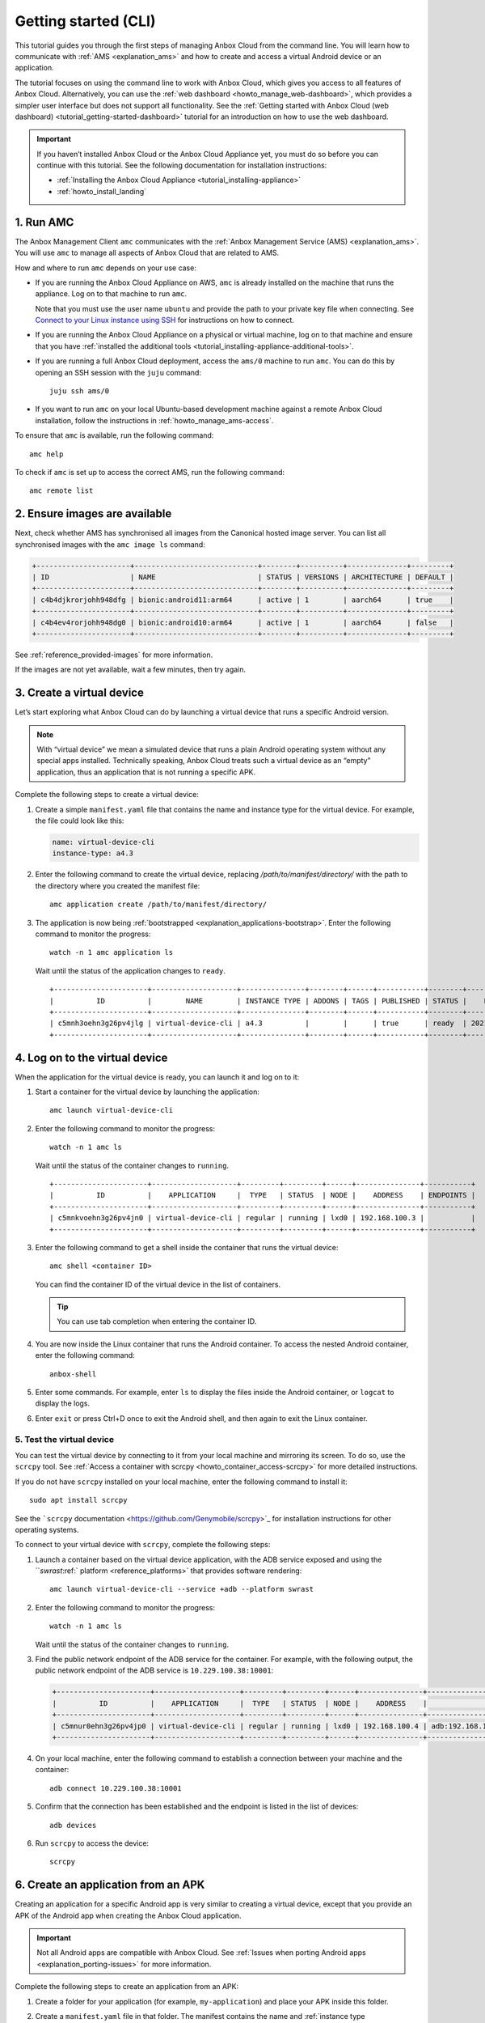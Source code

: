 .. _tutorial_getting-started:

=====================
Getting started (CLI)
=====================

This tutorial guides you through the first steps of managing Anbox Cloud
from the command line. You will learn how to communicate with
:ref:`AMS <explanation_ams>` and how to
create and access a virtual Android device or an application.

The tutorial focuses on using the command line to work with Anbox Cloud,
which gives you access to all features of Anbox Cloud. Alternatively,
you can use the :ref:`web dashboard <howto_manage_web-dashboard>`, which
provides a simpler user interface but does not support all
functionality. See the :ref:`Getting started with Anbox Cloud (web dashboard) <tutorial_getting-started-dashboard>`
tutorial for an introduction on how to use the web dashboard.

.. important::
   If you haven’t installed
   Anbox Cloud or the Anbox Cloud Appliance yet, you must do so before you
   can continue with this tutorial. See the following documentation for
   installation instructions:
   
   -  :ref:`Installing the Anbox Cloud Appliance <tutorial_installing-appliance>`
   -  :ref:`howto_install_landing`
      

1. Run AMC
==========

The Anbox Management Client ``amc`` communicates with the :ref:`Anbox Management Service (AMS) <explanation_ams>`. You will use
``amc`` to manage all aspects of Anbox Cloud that are related to AMS.

How and where to run ``amc`` depends on your use case:

-  If you are running the Anbox Cloud Appliance on AWS, ``amc`` is
   already installed on the machine that runs the appliance. Log on to
   that machine to run ``amc``.

   Note that you must use the user name ``ubuntu`` and provide the path
   to your private key file when connecting. See `Connect to your Linux instance using SSH <https://docs.aws.amazon.com/AWSEC2/latest/UserGuide/AccessingInstancesLinux.html>`_
   for instructions on how to connect.
-  If you are running the Anbox Cloud Appliance on a physical or virtual
   machine, log on to that machine and ensure that you have :ref:`installed the additional tools <tutorial_installing-appliance-additional-tools>`.
-  If you are running a full Anbox Cloud deployment, access the
   ``ams/0`` machine to run ``amc``. You can do this by opening an SSH
   session with the ``juju`` command:

   ::

        juju ssh ams/0

-  If you want to run ``amc`` on your local Ubuntu-based development
   machine against a remote Anbox Cloud installation, follow the
   instructions in :ref:`howto_manage_ams-access`.

To ensure that ``amc`` is available, run the following command:

::

   amc help

To check if ``amc`` is set up to access the correct AMS, run the
following command:

::

   amc remote list

2. Ensure images are available
==============================

Next, check whether AMS has synchronised all images from the Canonical
hosted image server. You can list all synchronised images with the
``amc image ls`` command:

.. code:: bash

   +----------------------+-----------------------------+--------+----------+--------------+---------+
   | ID                   | NAME                        | STATUS | VERSIONS | ARCHITECTURE | DEFAULT |
   +----------------------+-----------------------------+--------+----------+--------------+---------+
   | c4b4djkrorjohh948dfg | bionic:android11:arm64      | active | 1        | aarch64      | true    |
   +----------------------+-----------------------------+--------+----------+--------------+---------+
   | c4b4ev4rorjohh948dg0 | bionic:android10:arm64      | active | 1        | aarch64      | false   |
   +----------------------+-----------------------------+--------+----------+--------------+---------+

See :ref:`reference_provided-images` for
more information.

If the images are not yet available, wait a few minutes, then try again.

3. Create a virtual device
==========================

Let’s start exploring what Anbox Cloud can do by launching a virtual
device that runs a specific Android version.

.. note::
   With “virtual device” we mean a
   simulated device that runs a plain Android operating system without any
   special apps installed. Technically speaking, Anbox Cloud treats such a
   virtual device as an “empty” application, thus an application that is
   not running a specific APK.

Complete the following steps to create a virtual device:

1. Create a simple ``manifest.yaml`` file that contains the name and
   instance type for the virtual device. For example, the file could
   look like this:

   .. code:: yaml

      name: virtual-device-cli
      instance-type: a4.3

2. Enter the following command to create the virtual device, replacing
   */path/to/manifest/directory/* with the path to the directory where
   you created the manifest file:

   ::

       amc application create /path/to/manifest/directory/

3. The application is now being
   :ref:`bootstrapped <explanation_applications-bootstrap>`.
   Enter the following command to monitor the progress:

   ::

       watch -n 1 amc application ls

   Wait until the status of the application changes to ``ready``.

   ::

      +----------------------+--------------------+---------------+--------+------+-----------+--------+---------------------+
      |          ID          |        NAME        | INSTANCE TYPE | ADDONS | TAGS | PUBLISHED | STATUS |    LAST UPDATED     |
      +----------------------+--------------------+---------------+--------+------+-----------+--------+---------------------+
      | c5mnh3oehn3g26pv4jlg | virtual-device-cli | a4.3          |        |      | true      | ready  | 2021-10-18 13:37:19 |
      +----------------------+--------------------+---------------+--------+------+-----------+--------+---------------------+

.. _tutorial_getting-started-logon:

4. Log on to the virtual device
===============================

When the application for the virtual device is ready, you can launch it
and log on to it:

1. Start a container for the virtual device by launching the
   application:

   ::

       amc launch virtual-device-cli

2. Enter the following command to monitor the progress:

   ::

       watch -n 1 amc ls

   Wait until the status of the container changes to ``running``.

   ::

      +----------------------+--------------------+---------+---------+------+---------------+-----------+
      |          ID          |    APPLICATION     |  TYPE   | STATUS  | NODE |    ADDRESS    | ENDPOINTS |
      +----------------------+--------------------+---------+---------+------+---------------+-----------+
      | c5mnkvoehn3g26pv4jn0 | virtual-device-cli | regular | running | lxd0 | 192.168.100.3 |           |
      +----------------------+--------------------+---------+---------+------+---------------+-----------+

3. Enter the following command to get a shell inside the container that
   runs the virtual device:

   ::

       amc shell <container ID>

   You can find the container ID of the virtual device in the list of
   containers.

   .. tip::
      You can use tab completion when
      entering the container ID.
4. You are now inside the Linux container that runs the Android
   container. To access the nested Android container, enter the
   following command:

   ::

       anbox-shell

5. Enter some commands. For example, enter ``ls`` to display the files
   inside the Android container, or ``logcat`` to display the logs.
6. Enter ``exit`` or press Ctrl+D once to exit the Android shell, and
   then again to exit the Linux container.

.. _tutorial_getting-started-scrcpy:

5. Test the virtual device
--------------------------

You can test the virtual device by connecting to it from your local
machine and mirroring its screen. To do so, use the ``scrcpy`` tool. See
:ref:`Access a container with scrcpy <howto_container_access-scrcpy>`
for more detailed instructions.

If you do not have ``scrcpy`` installed on your local machine, enter the
following command to install it:

::

   sudo apt install scrcpy

See the ```scrcpy`` documentation <https://github.com/Genymobile/scrcpy>`_ for installation
instructions for other operating systems.

To connect to your virtual device with ``scrcpy``, complete the
following steps:

1. Launch a container based on the virtual device application, with the
   ADB service exposed and using the ```swrast`:ref:` platform <reference_platforms>`
   that provides software rendering:

   ::

       amc launch virtual-device-cli --service +adb --platform swrast

2. Enter the following command to monitor the progress:

   ::

       watch -n 1 amc ls

   Wait until the status of the container changes to ``running``.
3. Find the public network endpoint of the ADB service for the
   container. For example, with the following output, the public network
   endpoint of the ADB service is ``10.229.100.38:10001``:

   .. code:: bash

      +----------------------+--------------------+---------+---------+------+---------------+--------------------------------------------------------+
      |          ID          |    APPLICATION     |  TYPE   | STATUS  | NODE |    ADDRESS    |                       ENDPOINTS                        |
      +----------------------+--------------------+---------+---------+------+---------------+--------------------------------------------------------+
      | c5mnur0ehn3g26pv4jp0 | virtual-device-cli | regular | running | lxd0 | 192.168.100.4 | adb:192.168.100.4:5559/tcp adb:10.229.100.38:10001/tcp |
      +----------------------+--------------------+---------+---------+------+---------------+--------------------------------------------------------+

4. On your local machine, enter the following command to establish a
   connection between your machine and the container:

   ::

       adb connect 10.229.100.38:10001

5. Confirm that the connection has been established and the endpoint is
   listed in the list of devices:

   ::

       adb devices

6. Run ``scrcpy`` to access the device:

   ::

       scrcpy

6. Create an application from an APK
====================================

Creating an application for a specific Android app is very similar to
creating a virtual device, except that you provide an APK of the Android
app when creating the Anbox Cloud application.

.. important::
   Not all Android apps are
   compatible with Anbox Cloud. See :ref:`Issues when porting Android apps <explanation_porting-issues>`
   for more information.

Complete the following steps to create an application from an APK:

1. Create a folder for your application (for example,
   ``my-application``) and place your APK inside this folder.

2. Create a ``manifest.yaml`` file in that folder. The manifest contains
   the name and :ref:`instance type <reference_instance-types>`
   for the application. Choose an instance type that is suitable for
   your application. If your instance is equipped with a GPU and your
   application requires the use of the GPU for rendering and video
   encoding, select an instance type with GPU support like ``g2.3``. For
   other instance types, the container will use a GPU if available or
   software encoding otherwise.

   For example, the file could look like this:

   .. code:: yaml

      name: my-application
      instance-type: a4.3

   .. tip::
      The manifest can also contain
      more advanced configuration like
      :ref:`Addons <manage-addons>`,
      permissions and others. You can find more details about the manifest
      format and the available instance types in the :ref:`reference_application-manifest`
      and :ref:`reference_instance-types`
      documentation.
3. Enter the following command to create the application, replacing
   */path/to/manifest/directory/* with the path to the directory where
   you created the manifest file:

   ::

       amc application create /path/to/manifest/directory/

4. The application is now being
   :ref:`bootstrapped <explanation_applications-bootstrap>`.
   Enter the following command to monitor the progress:

   ::

       watch -n 1 amc application ls

   Wait until the status of the application changes to ``ready``.

When the application is ready, you can launch it and then test it in the
same way as the virtual device by either :ref:`logging on to it <tutorial_getting-started-logon>`
or `connecting to it with ``scrcpy:ref:`` <tutorial_getting-started-scrcpy>`.

7. Update an application
========================

You can have several versions of an application. See :ref:`howto_application_update`
for detailed information.

Complete the following steps to add a new version to your application:

1. Update either the APK or the manifest for your application. For
   example, update the manifest to automatically expose the ADB service
   (so that you don’t need to do this when launching the application):

   .. code:: yaml

      name: my-application
      instance-type: a4.3
      services:
       - name: adb
         port: 5559
         protocols: [tcp]
         expose: true

2. Update the existing application, replacing *<application ID>* with
   the ID of the application (from ``amc application ls``) and
   */path/to/manifest/directory/* with the path to the directory where
   you created the manifest file:

   ::

       amc application update <application ID> /path/to/manifest/directory/

3. Check and monitor the different versions of the application:

   ::

       watch -n 1 amc application show <application ID>

   Note the ``status`` and the ``published`` fields. Once the status
   changes to ``active``, the new version of the application is
   automatically published.

When you launch an application without explicitly specifying a version,
AMS uses the latest published version of the application. Therefore,
when you now launch the application again, the new version of your
application is selected and the ADB service is exposed automatically.

8. List and delete applications and containers
==============================================

While following this tutorial, you created several applications and
containers. Let’s check them out and delete the ones that aren’t needed
anymore:

1. Enter the following command to list all containers:

   ::

       amc ls

   You created a container every time you launched an application. For
   example, the output could look like this:

   ::

      +----------------------+--------------------+---------+---------+------+---------------+--------------------------------------------------------+
      |          ID          |    APPLICATION     |  TYPE   | STATUS  | NODE |    ADDRESS    |                       ENDPOINTS                        |
      +----------------------+--------------------+---------+---------+------+---------------+--------------------------------------------------------+
      | c5mnkvoehn3g26pv4jn0 | virtual-device-cli | regular | running | lxd0 | 192.168.100.3 |                                                        |
      +----------------------+--------------------+---------+---------+------+---------------+--------------------------------------------------------+
      | c5moua0ehn3g26pv4k0g | virtual-device-cli | regular | running | lxd0 | 192.168.100.4 | adb:192.168.100.4:5559/tcp adb:10.229.100.38:10001/tcp |
      +----------------------+--------------------+---------+---------+------+---------------+--------------------------------------------------------+
      | c5mo75gehn3g26pv4jrg | my-application     | regular | running | lxd0 | 192.168.100.5 | adb:192.168.100.5:5559/tcp adb:10.229.100.38:10002/tcp |
      +----------------------+--------------------+---------+---------+------+---------------+--------------------------------------------------------+
      | c5moufoehn3g26pv4k1g | my-application     | regular | running | lxd0 | 192.168.100.6 | adb:192.168.100.6:5559/tcp adb:10.229.100.38:10003/tcp |
      +----------------------+--------------------+---------+---------+------+---------------+--------------------------------------------------------+

   For each container, you can enter ``amc show <container ID>`` to
   display more information.
2. Delete the containers that you don’t need anymore:

   ::

       amc delete <container ID>

   You can find the container ID in the list of containers.
   Alternatively, you can delete all containers with
   ``amc delete --all``.
3. Enter the following command to list all applications:

   ::

       amc application ls

   For example, the output could look like this:

   ::

      +----------------------+--------------------+---------------+--------+------+-----------+--------+---------------------+
      |          ID          |        NAME        | INSTANCE TYPE | ADDONS | TAGS | PUBLISHED | STATUS |    LAST UPDATED     |
      +----------------------+--------------------+---------------+--------+------+-----------+--------+---------------------+
      | c5mnh3oehn3g26pv4jlg | virtual-device-cli | a4.3          |        |      | true      | ready  | 2021-10-18 13:37:19 |
      +----------------------+--------------------+---------------+--------+------+-----------+--------+---------------------+
      | c5mo3eoehn3g26pv4jq0 | my-application     | a4.3          |        |      | true      | ready  | 2021-10-18 14:45:02 |
      +----------------------+--------------------+---------------+--------+------+-----------+--------+---------------------+

   For each application, you can enter
   ``amc application show <application ID>`` to display more
   information.
4. Delete the applications that you don’t need anymore:

   ::

       amc application delete <application ID>

   You can find the application ID in the list of applications.

Done!
=====

You now know how to use the command line to create, launch and test
applications in Anbox Cloud.

If you are interested in a more easy-to-use interface, check out the
:ref:`Getting started with Anbox Cloud (web dashboard) <tutorial_getting-started-dashboard>`
tutorial to learn how to manage Anbox Cloud using the :ref:`web dashboard <howto_manage_web-dashboard>`.

Also see the documentation about :ref:`how to manage applications <howto_application_landing>`
and :ref:`how to work with containers <howto_container_landing>`
for more in-depth information.
